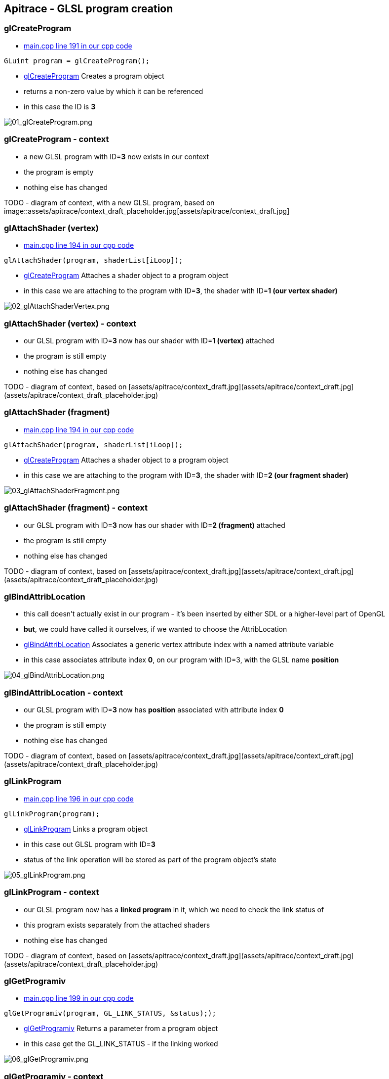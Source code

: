 == Apitrace - GLSL program creation

=== glCreateProgram

* https://github.com/shearer12345/graphics_examples_in_git_branches/blob/glTraingleWhiteWithApiTrace/main.cpp#L191[main.cpp
line 191 in our cpp code]
[source,cpp]
----
GLuint program = glCreateProgram();
----
* https://www.opengl.org/sdk/docs/man4/html/glCreateProgram.xhtml[glCreateProgram]
Creates a program object
* returns a non-zero value by which it can be referenced
* in this case the ID is *3*

image::assets/apitrace/04_glCreateProgram/01_glCreateProgram.png[01_glCreateProgram.png]

=== glCreateProgram - context

* a new GLSL program with ID=**3** now exists in our context
* the program is empty
* nothing else has changed

TODO - diagram of context, with a new GLSL program, based on
image::assets/apitrace/context_draft_placeholder.jpg[assets/apitrace/context_draft.jpg]

=== glAttachShader (vertex)

* https://github.com/shearer12345/graphics_examples_in_git_branches/blob/glTraingleWhiteWithApiTrace/main.cpp#L194[main.cpp
line 194 in our cpp code]
[source,cpp]
----
glAttachShader(program, shaderList[iLoop]);
----
* https://www.opengl.org/sdk/docs/man4/html/glAttachShader.xhtml[glCreateProgram]
Attaches a shader object to a program object
* in this case we are attaching to the program with ID=**3**, the shader
with ID=**1 (our vertex shader)**

image::assets/apitrace/04_glCreateProgram/02_glAttachShaderVertex.png[02_glAttachShaderVertex.png]

=== glAttachShader (vertex) - context

* our GLSL program with ID=**3** now has our shader with ID=**1
(vertex)** attached
* the program is still empty
* nothing else has changed

TODO - diagram of context, based on
[assets/apitrace/context_draft.jpg](assets/apitrace/context_draft.jpg](assets/apitrace/context_draft_placeholder.jpg)

=== glAttachShader (fragment)

* https://github.com/shearer12345/graphics_examples_in_git_branches/blob/glTraingleWhiteWithApiTrace/main.cpp#L194[main.cpp
line 194 in our cpp code]
[source,cpp]
----
glAttachShader(program, shaderList[iLoop]);
----
* https://www.opengl.org/sdk/docs/man4/html/glAttachShader.xhtml[glCreateProgram]
Attaches a shader object to a program object
* in this case we are attaching to the program with ID=**3**, the shader
with ID=**2 (our fragment shader)**

image::assets/apitrace/04_glCreateProgram/03_glAttachShaderFragment.png[03_glAttachShaderFragment.png]

=== glAttachShader (fragment) - context

* our GLSL program with ID=**3** now has our shader with ID=**2
(fragment)** attached
* the program is still empty
* nothing else has changed

TODO - diagram of context, based on
[assets/apitrace/context_draft.jpg](assets/apitrace/context_draft.jpg](assets/apitrace/context_draft_placeholder.jpg)

=== glBindAttribLocation

* this call doesn't actually exist in our program - it's been inserted
by either SDL or a higher-level part of OpenGL
* **but**, we could have called it ourselves, if we wanted to choose the
AttribLocation
* https://www.opengl.org/sdk/docs/man4/html/glBindAttribLocation.xhtml[glBindAttribLocation]
Associates a generic vertex attribute index with a named attribute
variable
* in this case associates attribute index **0**, on our program with
ID=3, with the GLSL name *position*

image::assets/apitrace/04_glCreateProgram/04_glBindAttribLocation.png[04_glBindAttribLocation.png]

=== glBindAttribLocation - context

* our GLSL program with ID=**3** now has *position* associated with
attribute index *0*
* the program is still empty
* nothing else has changed

TODO - diagram of context, based on
[assets/apitrace/context_draft.jpg](assets/apitrace/context_draft.jpg](assets/apitrace/context_draft_placeholder.jpg)

=== glLinkProgram

* https://github.com/shearer12345/graphics_examples_in_git_branches/blob/glTraingleWhiteWithApiTrace/main.cpp#L196[main.cpp
line 196 in our cpp code]
[source,cpp]
----
glLinkProgram(program);
----
* https://www.opengl.org/sdk/docs/man4/html/glBindAttribLocation.xhtml[glLinkProgram]
Links a program object
* in this case out GLSL program with ID=**3**
* status of the link operation will be stored as part of the program
object's state

image::assets/apitrace/04_glCreateProgram/05_glLinkProgram.png[05_glLinkProgram.png]

=== glLinkProgram - context

* our GLSL program now has a *linked program* in it, which we need to
check the link status of
* this program exists separately from the attached shaders
* nothing else has changed

TODO - diagram of context, based on
[assets/apitrace/context_draft.jpg](assets/apitrace/context_draft.jpg](assets/apitrace/context_draft_placeholder.jpg)

=== glGetProgramiv

* https://github.com/shearer12345/graphics_examples_in_git_branches/blob/glTraingleWhiteWithApiTrace/main.cpp#L199[main.cpp
line 199 in our cpp code]
[source,cpp]
----
glGetProgramiv(program, GL_LINK_STATUS, &status););
----
* https://www.opengl.org/sdk/docs/man4/html/glGetProgram.xhtml[glGetProgramiv]
Returns a parameter from a program object
* in this case get the GL_LINK_STATUS - if the linking worked

image::assets/apitrace/04_glCreateProgram/06_glGetProgramiv.png[06_glGetProgramiv.png]

=== glGetProgramiv - context

* no context change - this is a *get* function
* remember: *get* functions tend to be relatively expensive

=== glDetachShader (vertex)

* https://github.com/shearer12345/graphics_examples_in_git_branches/blob/glTraingleWhiteWithApiTrace/main.cpp#L212[main.cpp
line 212 in our cpp code]
[source,cpp]
----
glDetachShader(program, shaderList[iLoop]);
----
* https://www.opengl.org/sdk/docs/man4/html/glDetachShader.xhtml[glDetachShader]
Detaches a shader object from a program object to which it is attached
* in this case we are detaching from the program with ID=**3**, the
shader with ID=**1 (our vertex shader)**

image::assets/apitrace/04_glCreateProgram/07_glDetachShaderVertex.png[07_glDetachShaderVertex.png]

=== glDetachShader (vertex) - context

* our GLSL program with ID=**3** no longer has our shader with ID=**1
(vertex)** attached
* nothing else has changed

TODO - diagram of context, based on
[assets/apitrace/context_draft.jpg](assets/apitrace/context_draft.jpg](assets/apitrace/context_draft_placeholder.jpg)

=== glDetachShader (fragment)

* https://github.com/shearer12345/graphics_examples_in_git_branches/blob/glTraingleWhiteWithApiTrace/main.cpp#L212[main.cpp
line 212 in our cpp code]
[source,cpp]
----
glDetachShader(program, shaderList[iLoop]);
----
* https://www.opengl.org/sdk/docs/man4/html/glDetachShader.xhtml[glDetachShader]
Detaches a shader object from a program object to which it is attached
* in this case we are detaching from the program with ID=**3**, the
shader with ID=**2 (our fragment shader)**

image::assets/apitrace/04_glCreateProgram/08_glDetachShaderFragment.png[08_glDetachShaderFragment.png]

=== glDetachShader (fragment) - context

* our GLSL program with ID=**3** no longer has our shader with ID=**2
(fragment)** attached
* nothing else has changed

TODO - diagram of context, based on
[assets/apitrace/context_draft.jpg](assets/apitrace/context_draft.jpg](assets/apitrace/context_draft_placeholder.jpg)

=== glGetAttribLocation (position)

* https://github.com/shearer12345/graphics_examples_in_git_branches/blob/glTraingleWhiteWithApiTrace/main.cpp#L235[main.cpp
line 235 in our cpp code]
[source,cpp]
----
positionLocation = glGetAttribLocation(theProgram, "position");
----
* https://www.opengl.org/sdk/docs/man4/html/glGetAttribLocation.xhtml[glGetAttribLocation]
Returns the location of an attribute variable
* in this case we are getting the location of attribute *position* in
the program with ID=**3**
* which is 0

image::assets/apitrace/04_glCreateProgram/09_glGetAttribLocation.png[09_glGetAttribLocation.png]

=== glGetAttribLocation (position) - context

* this is a *get* function, nothing has changed in the context

=== glGetUniformLocation (offset)

* https://github.com/shearer12345/graphics_examples_in_git_branches/blob/glTraingleWhiteWithApiTrace/main.cpp#L236[main.cpp
line 236 in our cpp code]
[source,cpp]
----
offsetLocation = glGetUniformLocation(theProgram, "offset");
----
* https://www.opengl.org/sdk/docs/man4/html/glGetAttribLocation.xhtml[glGetAttribLocation]
Returns the location of a uniform variable
* in this case we are getting the location of uniform *offset* in the
program with ID=**3**
* which is 0

image::assets/apitrace/04_glCreateProgram/10_glGetUniformLocation.png[10_glGetUniformLocation.png]

=== glGetUniformLocation (offset) - context

* this is a *get* function, nothing has changed in the context

=== glDeleteShader (vertex)

* https://github.com/shearer12345/graphics_examples_in_git_branches/blob/glTraingleWhiteWithApiTrace/main.cpp#L238[main.cpp
line 238 in our cpp code]
[source,cpp]
----
for_each(shaderList.begin(), shaderList.end(), glDeleteShader);
----
* https://www.opengl.org/sdk/docs/man4/html/glDeleteShader.xhtml[glDeleteShader]
Deletes a shader object
* frees the memory and invalidates the name associated with the shader
object specified by shader.
* in this case our shader with ID=**1** (the vertex shader) is deleted

image::assets/apitrace/04_glCreateProgram/11_glDeleteShaderVertex.png[11_glDeleteShaderVertex.png]

=== glDeleteShader (vertex) - context

* the shader with ID=**1** no longer exists
* nothing else has changed

TODO - diagram of context, based on
image::assets/apitrace/context_draft_placeholder.jpg[assets/apitrace/context_draft.jpg]

=== glDeleteShader (fragment)

* https://github.com/shearer12345/graphics_examples_in_git_branches/blob/glTraingleWhiteWithApiTrace/main.cpp#L238[main.cpp
line 238 in our cpp code]
[source,cpp]
----
for_each(shaderList.begin(), shaderList.end(), glDeleteShader);
----
* https://www.opengl.org/sdk/docs/man4/html/glDeleteShader.xhtml[glDeleteShader]
Deletes a shader object
* frees the memory and invalidates the name associated with the shader
object specified by shader.
* in this case our shader with ID=**2** (the fragment shader) is deleted

image::assets/apitrace/04_glCreateProgram/12_glDeleteShaderFragment.png[12_glDeleteShaderFragment.png]

=== glDeleteShader (fragment) - context

* the shader with ID=**2** (our fragment shader) no longer exists
* nothing else has changed

TODO - diagram of context, based on
image::assets/apitrace/context_draft_placeholder.jpg[assets/apitrace/context_draft.jpg]
